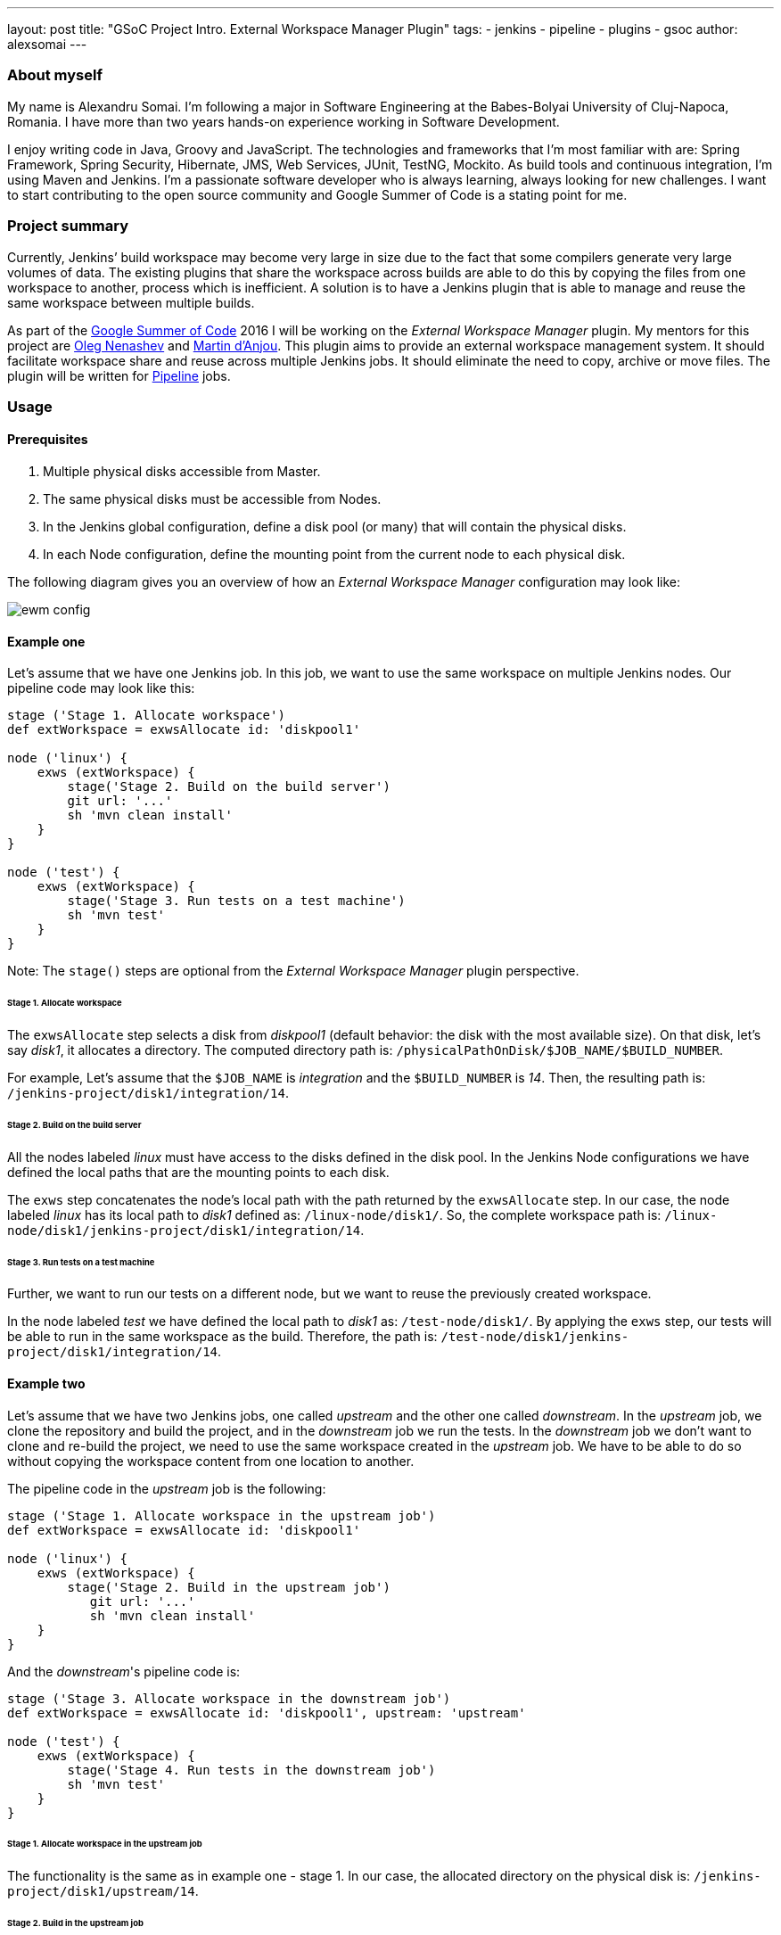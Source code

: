 ---
layout: post
title: "GSoC Project Intro. External Workspace Manager Plugin"
tags:
- jenkins
- pipeline
- plugins
- gsoc
author: alexsomai
---

=== About myself
My name is Alexandru Somai.
I'm following a major in Software Engineering at the Babes-Bolyai University of Cluj-Napoca, Romania.
I have more than two years hands-on experience working in Software Development.

I enjoy writing code in Java, Groovy and JavaScript.
The technologies and frameworks that I'm most familiar with are: Spring Framework, Spring Security, Hibernate,
JMS, Web Services, JUnit, TestNG, Mockito.
As build tools and continuous integration, I'm using Maven and Jenkins.
I'm a passionate software developer who is always learning, always looking for new challenges.
I want to start contributing to the open source community and Google Summer of Code is a stating point for me.

=== Project summary
Currently, Jenkins’ build workspace may become very large in size due to the fact that some compilers generate
very large volumes of data.
The existing plugins that share the workspace across builds are able to do this by copying the files from
one workspace to another, process which is inefficient.
A solution is to have a Jenkins plugin that is able to manage and reuse the same workspace between multiple builds.

As part of the link:https://summerofcode.withgoogle.com/[Google Summer of Code] 2016 I will be working on
the __External Workspace Manager__ plugin.
My mentors for this project are link:https://github.com/oleg-nenashev[Oleg Nenashev]
and link:https://github.com/martinda[Martin d'Anjou].
This plugin aims to provide an external workspace management system.
It should facilitate workspace share and reuse across multiple Jenkins jobs.
It should eliminate the need to copy, archive or move files.
The plugin will be written for link:https://wiki.jenkins-ci.org/display/JENKINS/Pipeline+Plugin[Pipeline] jobs.

=== Usage

==== Prerequisites
1. Multiple physical disks accessible from Master.
2. The same physical disks must be accessible from Nodes.
3. In the Jenkins global configuration, define a disk pool (or many) that will contain the physical disks.
4. In each Node configuration, define the mounting point from the current node to each physical disk.

The following diagram gives you an overview of how an __External Workspace Manager__ configuration may look like:

image:/images/post-images/ewm/ewm-config.png[title="Simplified EWM config", role="center"]

==== Example one
Let's assume that we have one Jenkins job. In this job, we want to use the same workspace on multiple Jenkins nodes.
Our pipeline code may look like this:

[source,groovy]
----
stage ('Stage 1. Allocate workspace')
def extWorkspace = exwsAllocate id: 'diskpool1'

node ('linux') {
    exws (extWorkspace) {
        stage('Stage 2. Build on the build server')
        git url: '...'
        sh 'mvn clean install'
    }
}

node ('test') {
    exws (extWorkspace) {
        stage('Stage 3. Run tests on a test machine')
        sh 'mvn test'
    }
}
----

Note: The `stage()` steps are optional from the __External Workspace Manager__ plugin perspective.

====== Stage 1. Allocate workspace
The `exwsAllocate` step selects a disk from __diskpool1__
(default behavior: the disk with the most available size).
On that disk, let's say __disk1__, it allocates a directory.
The computed directory path is: `/physicalPathOnDisk/$JOB_NAME/$BUILD_NUMBER`.

For example, Let's assume that the `$JOB_NAME` is __integration__ and the `$BUILD_NUMBER` is __14__.
Then, the resulting path is: `/jenkins-project/disk1/integration/14`.

====== Stage 2. Build on the build server
All the nodes labeled __linux__ must have access to the disks defined in the disk pool.
In the Jenkins Node configurations we have defined the local paths that are the mounting points to each disk.

The `exws` step concatenates the node's local path with the path returned by the `exwsAllocate` step.
In our case, the node labeled __linux__ has its local path to __disk1__ defined as: `/linux-node/disk1/`.
So, the complete workspace path is: `/linux-node/disk1/jenkins-project/disk1/integration/14`.

====== Stage 3. Run tests on a test machine
Further, we want to run our tests on a different node, but we want to reuse the previously created workspace.

In the node labeled __test__ we have defined the local path to __disk1__ as: `/test-node/disk1/`.
By applying the `exws` step, our tests will be able to run in the same workspace as the build.
Therefore, the path is: `/test-node/disk1/jenkins-project/disk1/integration/14`.

==== Example two
Let's assume that we have two Jenkins jobs, one called __upstream__ and the other one called __downstream__.
In the __upstream__ job, we clone the repository and build the project, and in the __downstream__ job we run the tests.
In the __downstream__ job we don't want to clone and re-build the project, we need to use the same
workspace created in the __upstream__ job.
We have to be able to do so without copying the workspace content from one location to another.

The pipeline code in the __upstream__ job is the following:

[source,groovy]
----
stage ('Stage 1. Allocate workspace in the upstream job')
def extWorkspace = exwsAllocate id: 'diskpool1'

node ('linux') {
    exws (extWorkspace) {
        stage('Stage 2. Build in the upstream job')
           git url: '...'
           sh 'mvn clean install'
    }
}
----

And the __downstream__'s pipeline code is:
[source,groovy]
----
stage ('Stage 3. Allocate workspace in the downstream job')
def extWorkspace = exwsAllocate id: 'diskpool1', upstream: 'upstream'

node ('test') {
    exws (extWorkspace) {
        stage('Stage 4. Run tests in the downstream job')
        sh 'mvn test'
    }
}
----

====== Stage 1. Allocate workspace in the upstream job
The functionality is the same as in example one - stage 1.
In our case, the allocated directory on the physical disk is: `/jenkins-project/disk1/upstream/14`.

====== Stage 2. Build in the upstream job
Same functionality as example one - stage 2.
The final workspace path is: `/linux-node/disk1/jenkins-project/disk1/upstream/14`.

====== Stage 3. Allocate workspace in the downstream job
By passing the __upstream__ parameter to the `exwsAllocate` step,
it selects the most recent stable upstream workspace (default behavior).
The workspace path pattern is like this: `/physicalPathOnDisk/$UPSTREAM_NAME/$MOST_RECENT_STABLE_BUILD`.
Let's assume that the last stable build number is __12__, then the resulting path is:
`/jenkins-project/disk1/upstream/12`.

====== Stage 4. Run tests in the downstream job
The `exws` step concatenates the node's local path with the path returned by the `exwsAllocate` step in stage 3.
In this scenario, the complete path for running tests is: `/test-node/disk1/jenkins-project/disk1/upstream/12`.
It will reuse the workspace defined in the upstream job.

=== Additional details
You may find the complete project proposal, along with the design details, features, more examples and use cases,
implementation ideas and milestones in the link:https://goo.gl/fq3RAe[design document].
The plugin repository will be available on link:https://github.com/jenkinsci/external-workspace-manager-plugin[GitHub].

A prototype version of the plugin should be available in late June and the releasable version in late August.
I will be holding plugin functionality demos within the community.

I do appreciate any feedback.
You may add comments in the link:https://goo.gl/fq3RAe[design document].
If you are interested to have a verbal conversation, feel free to join our regular meetings on Mondays at
link:http://www.thetimezoneconverter.com/?t=12:00%20PM&tz=UTC&[12:00 PM UTC]
on the link:http://jenkins-ci.org/hangout[Jenkins hangout].
I will be posting updates from time to time about the plugin status on the
link:https://groups.google.com/forum/#!forum/jenkinsci-dev[Jenkins developers] mailing list.

=== Links
* link:https://goo.gl/fq3RAe[Design document]
* link:https://summerofcode.withgoogle.com/[GSoC program]
* link:https://wiki.jenkins-ci.org/display/JENKINS/Google+Summer+Of+Code+2016[Jenkins GSoC Page]
* link:https://github.com/jenkinsci/external-workspace-manager-plugin[Project repository]
